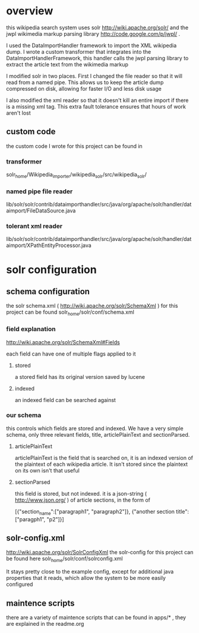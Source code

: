 
* overview
this wikipedia search system uses solr http://wiki.apache.org/solr/
and the jwpl wikimedia markup parsing library
http://code.google.com/p/jwpl/ .

I used the DataImportHandler framework to import the XML wikipedia
dump.  I wrote a custom transformer that integrates into the
DataImportHandlerFramework, this handler calls the jwpl parsing
library to extract the article text from the wikimedia markup

I modified solr in two places.  First I changed the file reader so
that it will read from a named pipe.  This allows us to keep the
article dump compressed on disk, allowing for faster I/O and less disk
usage

I also modified the xml reader so that it doesn't kill an entire
import if there is a missing xml tag.  This extra fault tolerance
ensures that hours of work aren't lost

** custom code
the custom code I wrote for this project can be found in 

*** transformer
 solr_home/Wikipedia_importer/wikipedia_solr/src/wikipedia_solr/
*** named pipe file reader
lib/solr/solr/contrib/dataimporthandler/src/java/org/apache/solr/handler/dataimport/FileDataSource.java

*** tolerant xml reader
lib/solr/solr/contrib/dataimporthandler/src/java/org/apache/solr/handler/dataimport/XPathEntityProcessor.java

* solr configuration
** schema configuration

the solr schema.xml ( http://wiki.apache.org/solr/SchemaXml )
for this project can be found  
solr_home/solr/conf/schema.xml

*** field explanation
http://wiki.apache.org/solr/SchemaXml#Fields

each field can have one of multiple flags applied to it
**** stored
a stored field has its original version saved by lucene
**** indexed
an indexed field can be searched against


*** our schema

this controls which fields are stored and indexed.  We have a very
simple schema, only three relevant fields, title, articlePlainText and
sectionParsed.

**** articlePlainText
articlePlainText is the field that is searched on, it is an indexed
version of the plaintext of each wikipedia article.  It isn't stored
since the plaintext on its own isn't that useful

**** sectionParsed
this field is stored, but not indexed.  it is a json-string
( http://www.json.org/ ) of article
sections, in the form of 

[{"section_name":["paragraph1", "paragraph2"]}, {"another section
title": ["paragph1", "p2"]}]



** solr-config.xml

http://wiki.apache.org/solr/SolrConfigXml
the solr-config for this project can be found here
solr_home/solr/conf/solrconfig.xml

It stays pretty close to the example config, except for additional
java properties that it reads, which allow the system to be more
easily configured

** maintence scripts

there are a variety of maintence scripts that can be found in apps/* ,
they are explained in the readme.org



